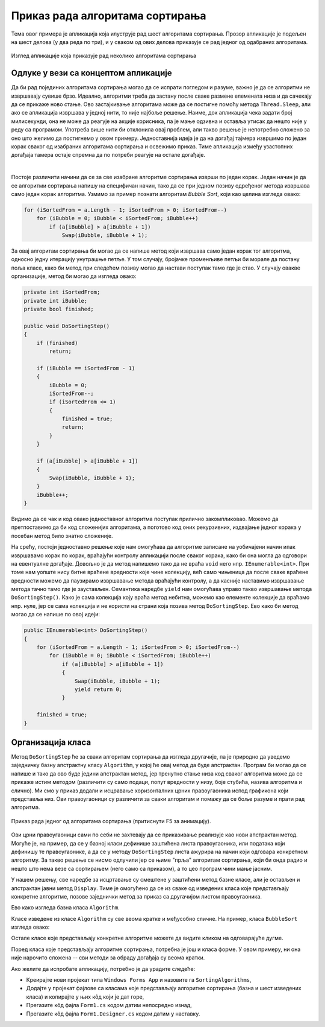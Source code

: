 Приказ рада алгоритама сортирања
================================

Тема овог примера је апликација која илуструје рад шест алгоритама сортирања. Прозор апликације 
је подељен на шест делова (у два реда по три), и у сваком од ових делова приказује се рад 
једног од одабраних алгоритама. 

.. figure:: ../../_images/algoritmi_sortiranja.png
    :align: center   

    Изглед апликације која приказује рад неколико алгоритама сортирања 

Одлуке у вези са концептом апликације
-------------------------------------
 
Да би рад појединих алгоритама сортирања могао да се испрати погледом и разуме, важно је да се 
алгоритми не извршавају сувише брзо. Идеално, алгоритми треба да застану после сваке размене 
елемената низа и да сачекају да се прикаже ново стање. Ово застајкивање алгоритама може да се 
постигне помоћу метода ``Thread.Sleep``, али ако се апликација извршава у једној нити, то није 
најбоље решење. Наиме, док апликација чека задати број милисекунди, она не може да реагује на 
акције корисника, па је мање одзивна и оставља утисак да нешто није у реду са програмом. Употреба 
више нити би отклонила овај проблем, али такво решење је непотребно сложено за оно што желимо да 
постигнемо у овом примеру. Једноставнија идеја је да на догађај тајмера извршимо по један корак 
сваког од изабраних алгоритама сортирања и освежимо приказ. Тиме апликација између узастопних 
догађаја тамера остаје спремна да по потреби реагује на остале догађаје.

|

Постоје различити начини да се за све изабране алгоритме сортирања изврши по један корак. Један начин 
је да се алгоритми сортирања напишу на специфичан начин, тако да се при једном позиву одређеног метода 
извршава само један корак алгоритма. Узмимо за пример познати алгоритам `Bubble Sort`, који као целина 
изгледа овако: 

.. code-block:: csharp

    for (iSortedFrom = a.Length - 1; iSortedFrom > 0; iSortedFrom--)
        for (iBubble = 0; iBubble < iSortedFrom; iBubble++)
            if (a[iBubble] > a[iBubble + 1])
                Swap(iBubble, iBubble + 1);

За овај алгоритам сортирања би могао да се напише метод који извршава само један корак тог алгоритма, 
односно једну итерацију унутрашње петље. У том случају, бројачке променљиве петљи би морале да 
постану поља класе, како би метод при следећем позиву могао да настави поступак тамо где је стао. 
У случају овакве организације, метод би могао да изгледа овако:

.. code-block:: csharp

        private int iSortedFrom;
        private int iBubble;
        private bool finished;
        
        public void DoSortingStep()
        {
            if (finished)
                return;

            if (iBubble == iSortedFrom - 1)
            {
                iBubble = 0;
                iSortedFrom--;
                if (iSortedFrom <= 1)
                {
                    finished = true;
                    return;
                }
            }

            if (a[iBubble] > a[iBubble + 1])
            {
                Swap(iBubble, iBubble + 1);
            }
            iBubble++;
        }

Видимо да се чак и код овако једноставног алгоритма поступак прилично закомпликовао. Можемо да 
претпоставимо да би код сложенијих алгоритама, а поготово код оних рекурзивних, издвајање једног 
корака у посебан метод било знатно сложеније. 

На срећу, постоји једноставно решење које нам омогућава да алгоритме записане на уобичајени начин 
ипак извршавамо корак по корак, враћајући контролу апликацији после сваког корака, како би она могла 
да одговори на евентуалне догађаје. Довољно је да метод напишемо тако да не враћа ``void`` него нпр. 
``IEnumerable<int>``. При томе нам уопште нису битне враћене вредности које чине колекцију, већ само 
чињеница да после сваке враћене вредности можемо да паузирамо извршавање метода враћајући контролу, 
а да касније наставимо извршавање метода тачно тамо где је заустављен. Семантика наредбе ``yield`` 
нам омогућава управо такво извршавање метода ``DoSortingStep()``. Како је сама колекција коју враћа 
метод небитна, можемо као елементе колекције да враћамо нпр. нуле, јер се сама колекција и не користи 
на страни која позива метод ``DoSortingStep``. Ево како би метод могао да се напише по овој идеји: 

.. code-block:: csharp

    public IEnumerable<int> DoSortingStep()
    {
        for (iSortedFrom = a.Length - 1; iSortedFrom > 0; iSortedFrom--)
            for (iBubble = 0; iBubble < iSortedFrom; iBubble++)
                if (a[iBubble] > a[iBubble + 1])
                {
                    Swap(iBubble, iBubble + 1);
                    yield return 0;
                }

        finished = true;
    }

Организација класа
------------------

Метод ``DoSortingStep`` ће за сваки алгоритам сортирања да изгледа другачије, па је природно да 
уведемо заједничку базну апстрактну класу ``Algorithm``, у којој ће овај метод да буде апстрактан. 
Програм би могао да се напише и тако да ово буде једини апстрактан метод, јер тренутно стање низа 
код сваког алгоритма може да се прикаже истим методом (различити су само подаци, попут вредности у 
низу, боје стубића, назива алгоритма и слично). Ми смо у приказ додали и исцравање хоризонталних 
црних правоугаоника испод графикона који представља низ. Ови правоугаоници су различити за сваки 
алгоритам и помажу да се боље разуме и прати рад алгоритма. 

.. figure:: ../../_images/bubble_sort.gif
    :align: center   

    Приказ рада једног од алгоритама сортирања (притиснути F5 за анимацију).

Ови црни правоугаоници сами по себи не захтевају да се приказивање реализује као нови апстрактан метод. 
Могуће је, на пример, да се у базној класи дефинише заштићена листа правоугаоника, или података који 
дефинишу те правоугаонике, а да се у методу ``DoSortingStep`` листа ажурира на начин који одговара 
конкретном алгоритму. За такво решење се нисмо одлучили јер се њиме "прља" алгоритам сортирања, који 
би онда радио и нешто што нема везе са сортирањем (него само са приказом), а то цео програм чини мање 
јасним. 

У нашем решењу, све наредбе за исцртавање су смештене у заштићени метод базне класе, али је остављен 
и апстрактан јавни метод ``Display``. Тиме је омогућено да се из сваке од изведених класа које 
представљају конкретне алгоритме, позове заједнички метод за приказ са другачијом листом правоугаоника. 

Ево како изгледа базна класа ``Algorithm``.


.. activecode:: algorithm
    :passivecode: true
    :includesrc: src/primeri/algoritmi_sortiranja/algorithm.cs

Класе изведене из класе ``Algorithm`` су све веома кратке и међусобно сличне. На пример, класа 
``BubbleSort`` изгледа овако:

.. activecode:: bubble_sort
    :passivecode: true
    :includesrc: src/primeri/algoritmi_sortiranja/bubble_sort.cs

Остале класе које представљају конкретне алгоритме можете да видите кликом на одговарајуће дугме. 

.. reveal:: dugme_selection_sort
    :showtitle: Класа SelectionSort
    :hidetitle: Сакриј класу SelectionSort

    **Класа** ``SelectionSort``
    
    .. activecode:: selection_sort
        :passivecode: true
        :includesrc: src/primeri/algoritmi_sortiranja/selection_sort.cs

.. reveal:: dugme_insertion_sort
    :showtitle: Класа InsertionSort
    :hidetitle: Сакриј класу InsertionSort

    **Класа** ``InsertionSort``
    
    .. activecode:: insertion_sort
        :passivecode: true
        :includesrc: src/primeri/algoritmi_sortiranja/insertion_sort.cs

.. reveal:: dugme_shell_sort
    :showtitle: Класа ShellSort
    :hidetitle: Сакриј класу ShellSort

    **Класа** ``ShellSort``
    
    .. activecode:: shell_sort
        :passivecode: true
        :includesrc: src/primeri/algoritmi_sortiranja/shell_sort.cs

.. reveal:: dugme_merge_sort
    :showtitle: Класа MergeSort
    :hidetitle: Сакриј класу MergeSort

    **Класа** ``MergeSort``
    
    .. activecode:: merge_sort
        :passivecode: true
        :includesrc: src/primeri/algoritmi_sortiranja/merge_sort.cs

.. reveal:: dugme_quick_sort
    :showtitle: Класа QuickSort
    :hidetitle: Сакриј класу QuickSort

    **Класа** ``QuickSort``
    
    .. activecode:: quick_sort
        :passivecode: true
        :includesrc: src/primeri/algoritmi_sortiranja/quick_sort.cs

    
Поред класа које представљају алгоритме сортирања, потребна је још и класа форме. У овом примеру, 
ни она није нарочито сложена -- сви методи за обраду догађаја су веома кратки.

.. activecode:: Form1
    :passivecode: true
    :includesrc: src/primeri/algoritmi_sortiranja/Form1.cs

Ако желите да испробате апликацију, потребно је да урадите следеће:

- Креирајте нови пројекат типа ``Windows Forms App`` и назовите га ``SortingAlgorithms``,
- Додајте у пројекат фајлове са класама које представљају алгоритме сортирања (базна и шест 
  изведених класа) и копирајте у њих кôд који је дат горе, 
- Прегазите кôд фајла ``Form1.cs`` кодом датим непосредно изнад,
- Прегазите кôд фајла ``Form1.Designer.cs`` кодом датим у наставку.

.. reveal:: dugme_Form1_Designer
    :showtitle: Фајл Form1.Designer.cs
    :hidetitle: Сакриј фајл Form1.Designer.cs

    Садржај фајла ``Form1.Designer.cs``
    
    .. activecode:: Form1_Designer
        :passivecode: true
        :includesrc: src/primeri/algoritmi_sortiranja/Form1.Designer.cs
